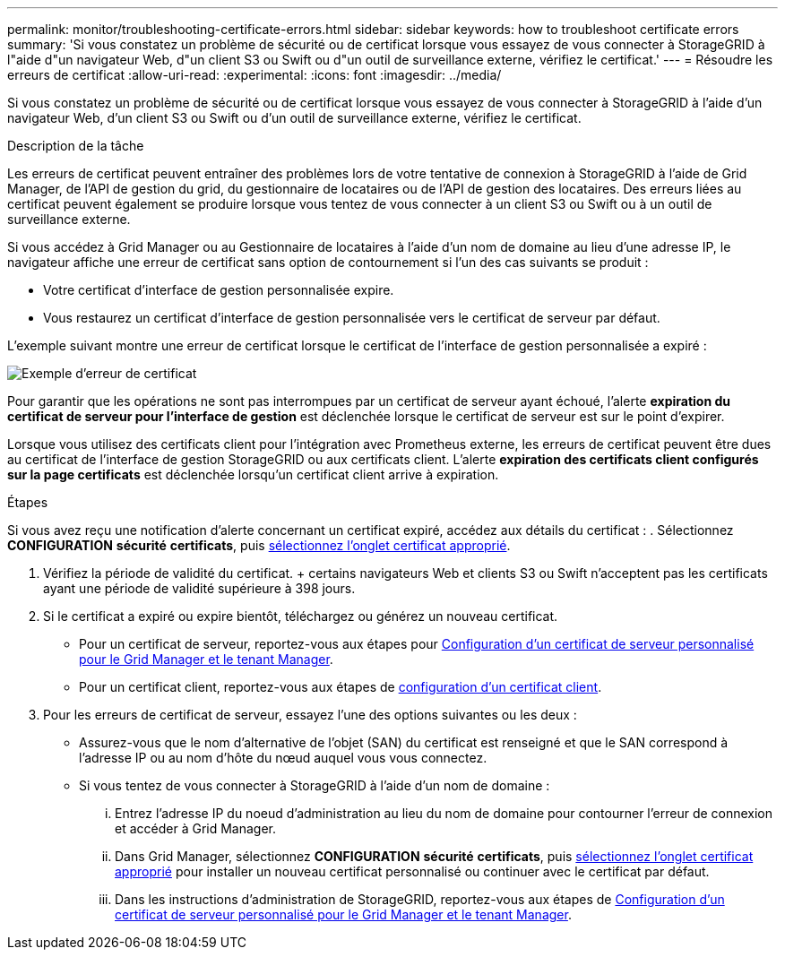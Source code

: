 ---
permalink: monitor/troubleshooting-certificate-errors.html 
sidebar: sidebar 
keywords: how to troubleshoot certificate errors 
summary: 'Si vous constatez un problème de sécurité ou de certificat lorsque vous essayez de vous connecter à StorageGRID à l"aide d"un navigateur Web, d"un client S3 ou Swift ou d"un outil de surveillance externe, vérifiez le certificat.' 
---
= Résoudre les erreurs de certificat
:allow-uri-read: 
:experimental: 
:icons: font
:imagesdir: ../media/


[role="lead"]
Si vous constatez un problème de sécurité ou de certificat lorsque vous essayez de vous connecter à StorageGRID à l'aide d'un navigateur Web, d'un client S3 ou Swift ou d'un outil de surveillance externe, vérifiez le certificat.

.Description de la tâche
Les erreurs de certificat peuvent entraîner des problèmes lors de votre tentative de connexion à StorageGRID à l'aide de Grid Manager, de l'API de gestion du grid, du gestionnaire de locataires ou de l'API de gestion des locataires. Des erreurs liées au certificat peuvent également se produire lorsque vous tentez de vous connecter à un client S3 ou Swift ou à un outil de surveillance externe.

Si vous accédez à Grid Manager ou au Gestionnaire de locataires à l'aide d'un nom de domaine au lieu d'une adresse IP, le navigateur affiche une erreur de certificat sans option de contournement si l'un des cas suivants se produit :

* Votre certificat d'interface de gestion personnalisée expire.
* Vous restaurez un certificat d'interface de gestion personnalisée vers le certificat de serveur par défaut.


L'exemple suivant montre une erreur de certificat lorsque le certificat de l'interface de gestion personnalisée a expiré :

image::../media/certificate_error.png[Exemple d'erreur de certificat]

Pour garantir que les opérations ne sont pas interrompues par un certificat de serveur ayant échoué, l'alerte *expiration du certificat de serveur pour l'interface de gestion* est déclenchée lorsque le certificat de serveur est sur le point d'expirer.

Lorsque vous utilisez des certificats client pour l'intégration avec Prometheus externe, les erreurs de certificat peuvent être dues au certificat de l'interface de gestion StorageGRID ou aux certificats client. L'alerte *expiration des certificats client configurés sur la page certificats* est déclenchée lorsqu'un certificat client arrive à expiration.

.Étapes
Si vous avez reçu une notification d'alerte concernant un certificat expiré, accédez aux détails du certificat : . Sélectionnez *CONFIGURATION* *sécurité* *certificats*, puis xref:../admin/using-storagegrid-security-certificates.adoc#access-security-certificates[sélectionnez l'onglet certificat approprié].

. Vérifiez la période de validité du certificat. + certains navigateurs Web et clients S3 ou Swift n'acceptent pas les certificats ayant une période de validité supérieure à 398 jours.
. Si le certificat a expiré ou expire bientôt, téléchargez ou générez un nouveau certificat.
+
** Pour un certificat de serveur, reportez-vous aux étapes pour xref:../admin/configuring-custom-server-certificate-for-grid-manager-tenant-manager.adoc#add-a-custom-management-interface-certificate[Configuration d'un certificat de serveur personnalisé pour le Grid Manager et le tenant Manager].
** Pour un certificat client, reportez-vous aux étapes de xref:../admin/configuring-administrator-client-certificates.adoc[configuration d'un certificat client].


. Pour les erreurs de certificat de serveur, essayez l'une des options suivantes ou les deux :
+
** Assurez-vous que le nom d'alternative de l'objet (SAN) du certificat est renseigné et que le SAN correspond à l'adresse IP ou au nom d'hôte du nœud auquel vous vous connectez.
** Si vous tentez de vous connecter à StorageGRID à l'aide d'un nom de domaine :
+
... Entrez l'adresse IP du noeud d'administration au lieu du nom de domaine pour contourner l'erreur de connexion et accéder à Grid Manager.
... Dans Grid Manager, sélectionnez *CONFIGURATION* *sécurité* *certificats*, puis xref:../admin/using-storagegrid-security-certificates.adoc#access-security-certificates[sélectionnez l'onglet certificat approprié] pour installer un nouveau certificat personnalisé ou continuer avec le certificat par défaut.
... Dans les instructions d'administration de StorageGRID, reportez-vous aux étapes de xref:../admin/configuring-custom-server-certificate-for-grid-manager-tenant-manager.adoc#add-a-custom-management-interface-certificate[Configuration d'un certificat de serveur personnalisé pour le Grid Manager et le tenant Manager].






